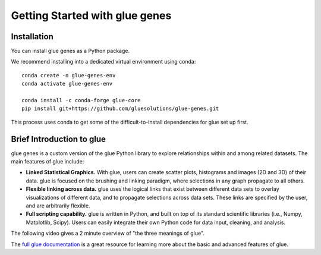 .. _Getting Started:

Getting Started with glue genes
################################

Installation
================

You can install glue genes as a Python package.

We recommend installing into a dedicated virtual environment using conda::

    conda create -n glue-genes-env
    conda activate glue-genes-env

    conda install -c conda-forge glue-core
    pip install git+https://github.com/gluesolutions/glue-genes.git

This process uses conda to get some of the difficult-to-install dependencies
for glue set up first.

Brief Introduction to glue
============================

glue genes is a custom version of the glue Python library to explore relationships within and among related datasets.
The main features of glue include:

* **Linked Statistical Graphics.** With glue, users can create scatter plots, histograms and images (2D and 3D) of their data. glue is focused on the brushing and linking paradigm, where selections in any graph propagate to all others.
* **Flexible linking across data.** glue uses the logical links that exist between different data sets to overlay visualizations of different data, and to propagate selections across data sets. These links are specified by the user, and are arbitrarily flexible.
* **Full scripting capability.** glue is written in Python, and built on top of its standard scientific libraries (i.e., Numpy, Matplotlib, Scipy). Users can easily integrate their own Python code for data input, cleaning, and analysis.

The following video gives a 2 minute overview of "the three meanings of glue".

.. raw:: html

   <center>
   <iframe width="560" height="315" src="https://www.youtube.com/embed/SFVnqlHPJ6M" title="YouTube video player" frameborder="0" allow="accelerometer; clipboard-write; encrypted-media; gyroscope; picture-in-picture;" allowfullscreen></iframe>
   </center>

The `full glue documentation <http://docs.glueviz.org/>`_ is a great resource for learning more about the basic and advanced features of glue.